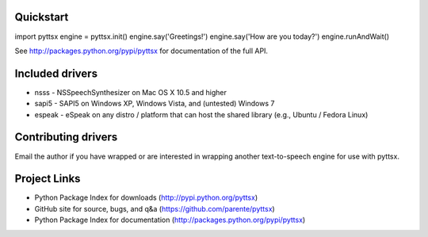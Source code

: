 Quickstart
----------

import pyttsx
engine = pyttsx.init()
engine.say('Greetings!')
engine.say('How are you today?')
engine.runAndWait()

See http://packages.python.org/pypi/pyttsx for documentation of the full API.

Included drivers
----------------

* nsss - NSSpeechSynthesizer on Mac OS X 10.5 and higher
* sapi5 - SAPI5 on Windows XP, Windows Vista, and (untested) Windows 7
* espeak - eSpeak on any distro / platform that can host the shared library (e.g., Ubuntu / Fedora Linux)

Contributing drivers
--------------------

Email the author if you have wrapped or are interested in wrapping another text-to-speech engine for use with pyttsx.

Project Links
-------------

* Python Package Index for downloads (http://pypi.python.org/pyttsx)
* GitHub site for source, bugs, and q&a (https://github.com/parente/pyttsx)
* Python Package Index for documentation (http://packages.python.org/pypi/pyttsx)

